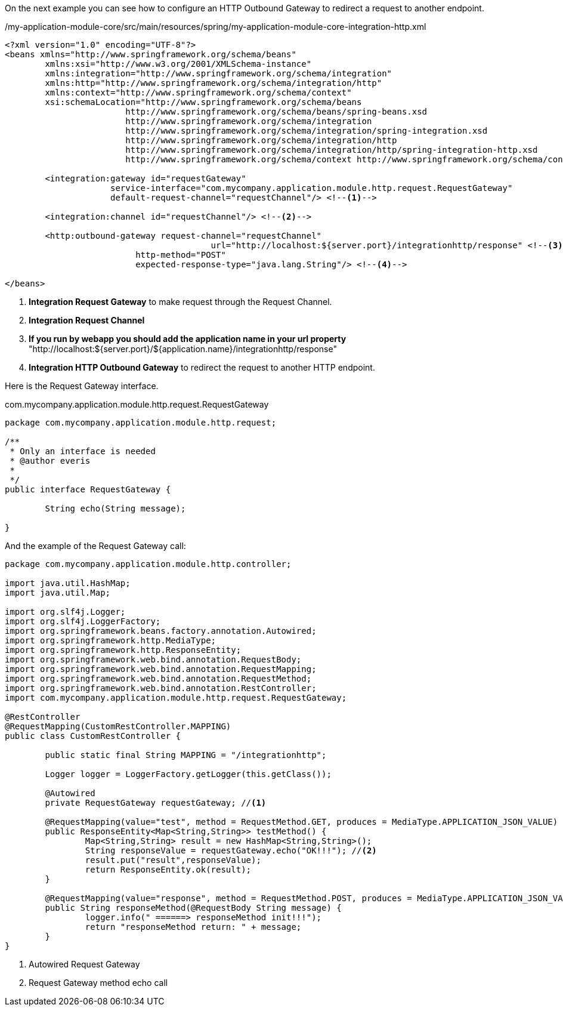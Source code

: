 
:fragment:

On the next example you can see how to configure an HTTP Outbound Gateway to redirect a request to another endpoint.

[source,xml,options="nowrap"]
./my-application-module-core/src/main/resources/spring/my-application-module-core-integration-http.xml
----
<?xml version="1.0" encoding="UTF-8"?>
<beans xmlns="http://www.springframework.org/schema/beans"
	xmlns:xsi="http://www.w3.org/2001/XMLSchema-instance"
	xmlns:integration="http://www.springframework.org/schema/integration"
	xmlns:http="http://www.springframework.org/schema/integration/http"
	xmlns:context="http://www.springframework.org/schema/context"
	xsi:schemaLocation="http://www.springframework.org/schema/beans
			http://www.springframework.org/schema/beans/spring-beans.xsd
			http://www.springframework.org/schema/integration
			http://www.springframework.org/schema/integration/spring-integration.xsd
			http://www.springframework.org/schema/integration/http
			http://www.springframework.org/schema/integration/http/spring-integration-http.xsd
			http://www.springframework.org/schema/context http://www.springframework.org/schema/context/spring-context.xsd">

	<integration:gateway id="requestGateway" 
	             service-interface="com.mycompany.application.module.http.request.RequestGateway"
	             default-request-channel="requestChannel"/> <!--1-->
	
	<integration:channel id="requestChannel"/> <!--2-->

	<http:outbound-gateway request-channel="requestChannel" 
					 url="http://localhost:${server.port}/integrationhttp/response" <!--3-->
		          http-method="POST"
		          expected-response-type="java.lang.String"/> <!--4-->

</beans>
----
<1> *Integration Request Gateway* to make request through the Request Channel.
<2> *Integration Request Channel*
<3> *If you run by webapp you should add the application name in your url property* "http://localhost:${server.port}/${application.name}/integrationhttp/response" 
<4> *Integration HTTP Outbound Gateway* to redirect the request to another HTTP endpoint.

Here is the Request Gateway interface.

[source,java,options="nowrap"]
.com.mycompany.application.module.http.request.RequestGateway
----
package com.mycompany.application.module.http.request;

/**
 * Only an interface is needed
 * @author everis
 *
 */
public interface RequestGateway {

	String echo(String message);

}

----

And the example of the Request Gateway call:

[source,java,options="nowrap"]
----
package com.mycompany.application.module.http.controller;

import java.util.HashMap;
import java.util.Map;

import org.slf4j.Logger;
import org.slf4j.LoggerFactory;
import org.springframework.beans.factory.annotation.Autowired;
import org.springframework.http.MediaType;
import org.springframework.http.ResponseEntity;
import org.springframework.web.bind.annotation.RequestBody;
import org.springframework.web.bind.annotation.RequestMapping;
import org.springframework.web.bind.annotation.RequestMethod;
import org.springframework.web.bind.annotation.RestController;
import com.mycompany.application.module.http.request.RequestGateway;

@RestController
@RequestMapping(CustomRestController.MAPPING)
public class CustomRestController {

	public static final String MAPPING = "/integrationhttp";
	
	Logger logger = LoggerFactory.getLogger(this.getClass());
	
	@Autowired
	private RequestGateway requestGateway; //<1>

	@RequestMapping(value="test", method = RequestMethod.GET, produces = MediaType.APPLICATION_JSON_VALUE)
	public ResponseEntity<Map<String,String>> testMethod() {
		Map<String,String> result = new HashMap<String,String>();
		String responseValue = requestGateway.echo("OK!!!"); //<2>
		result.put("result",responseValue);
		return ResponseEntity.ok(result);
	}
	
	@RequestMapping(value="response", method = RequestMethod.POST, produces = MediaType.APPLICATION_JSON_VALUE)
	public String responseMethod(@RequestBody String message) {
		logger.info(" ======> responseMethod init!!!");
		return "responseMethod return: " + message;
	}
}
----
<1> Autowired Request Gateway
<2> Request Gateway method echo call